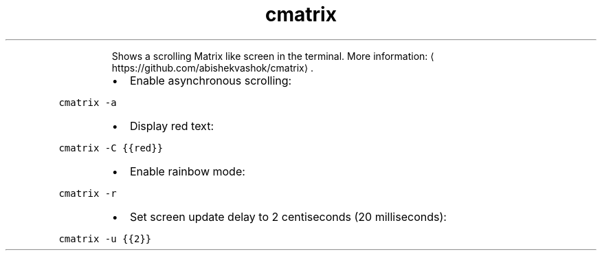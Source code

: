 .TH cmatrix
.PP
.RS
Shows a scrolling Matrix like screen in the terminal.
More information: \[la]https://github.com/abishekvashok/cmatrix\[ra]\&.
.RE
.RS
.IP \(bu 2
Enable asynchronous scrolling:
.RE
.PP
\fB\fCcmatrix \-a\fR
.RS
.IP \(bu 2
Display red text:
.RE
.PP
\fB\fCcmatrix \-C {{red}}\fR
.RS
.IP \(bu 2
Enable rainbow mode:
.RE
.PP
\fB\fCcmatrix \-r\fR
.RS
.IP \(bu 2
Set screen update delay to 2 centiseconds (20 milliseconds):
.RE
.PP
\fB\fCcmatrix \-u {{2}}\fR
